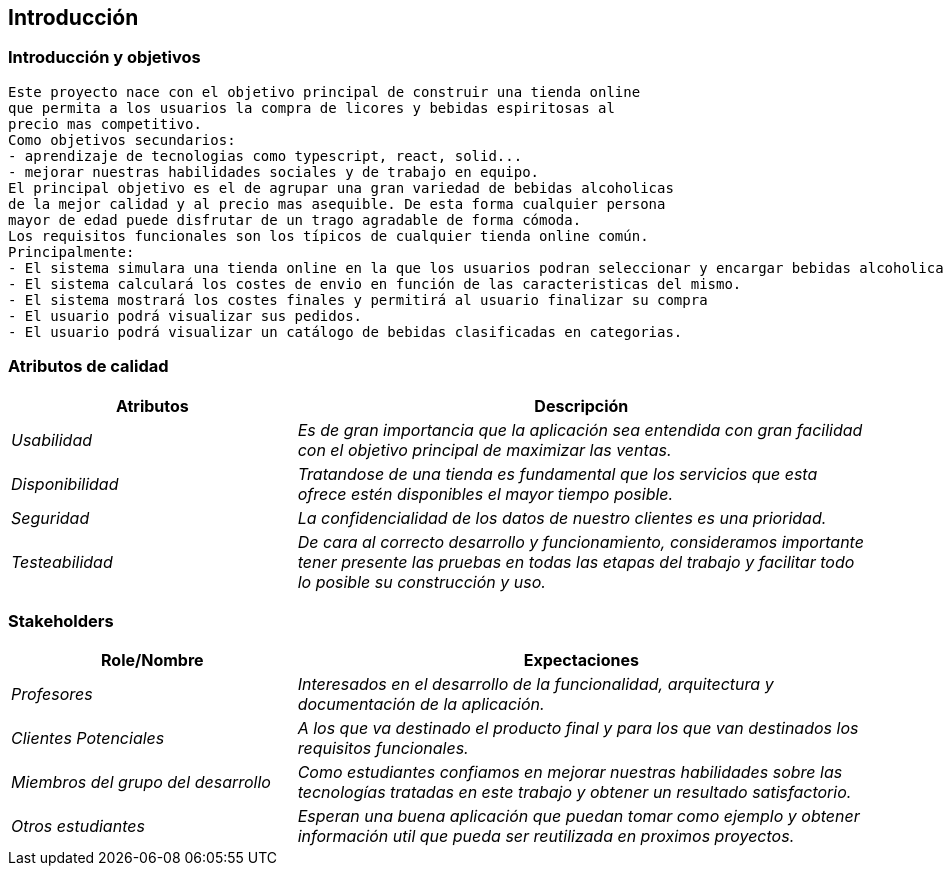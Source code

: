 
== Introducción

=== Introducción y objetivos

	Este proyecto nace con el objetivo principal de construir una tienda online
	que permita a los usuarios la compra de licores y bebidas espiritosas al 
	precio mas competitivo.
	Como objetivos secundarios:
	- aprendizaje de tecnologias como typescript, react, solid...
	- mejorar nuestras habilidades sociales y de trabajo en equipo.
	El principal objetivo es el de agrupar una gran variedad de bebidas alcoholicas
	de la mejor calidad y al precio mas asequible. De esta forma cualquier persona
	mayor de edad puede disfrutar de un trago agradable de forma cómoda.
	Los requisitos funcionales son los típicos de cualquier tienda online común.
	Principalmente:
	- El sistema simulara una tienda online en la que los usuarios podran seleccionar y encargar bebidas alcoholicas.
	- El sistema calculará los costes de envio en función de las caracteristicas del mismo.
	- El sistema mostrará los costes finales y permitirá al usuario finalizar su compra
	- El usuario podrá visualizar sus pedidos.
	- El usuario podrá visualizar un catálogo de bebidas clasificadas en categorias.

=== Atributos de calidad

[options="header",cols="1,2"]
|===
|Atributos|Descripción
| _Usabilidad_ |  _Es de gran importancia que la aplicación sea entendida con gran
		facilidad con el objetivo principal de maximizar las ventas._
| _Disponibilidad_ |  _Tratandose de una tienda es fundamental que los servicios que
		esta ofrece estén disponibles el mayor tiempo posible._
| _Seguridad_ |  _La confidencialidad de los datos de nuestro clientes es una prioridad._
| _Testeabilidad_ |  _De cara al correcto desarrollo y funcionamiento, consideramos 
		importante tener presente las pruebas en todas las etapas del trabajo y facilitar
		todo lo posible su construcción y uso._
|===

=== Stakeholders

[options="header",cols="1,2"]
|===
|Role/Nombre|Expectaciones
| _Profesores_ |  _Interesados en el desarrollo de la funcionalidad, arquitectura y 
        documentación de la aplicación._
| _Clientes Potenciales_ |  _A los que va destinado el producto final y para los que
		van destinados los requisitos funcionales._
| _Miembros del grupo del desarrollo_ |  _Como estudiantes confiamos en mejorar nuestras
		habilidades sobre las tecnologías tratadas en este trabajo y obtener un 
		resultado satisfactorio._
| _Otros estudiantes_ |  _Esperan una buena aplicación que puedan tomar como ejemplo y
		obtener información util que pueda ser reutilizada en proximos proyectos._
|===

